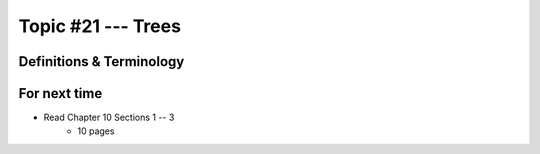 *******************
Topic #21 --- Trees
*******************


Definitions & Terminology
=========================




For next time
=============

* Read Chapter 10 Sections 1 -- 3
    * 10 pages
